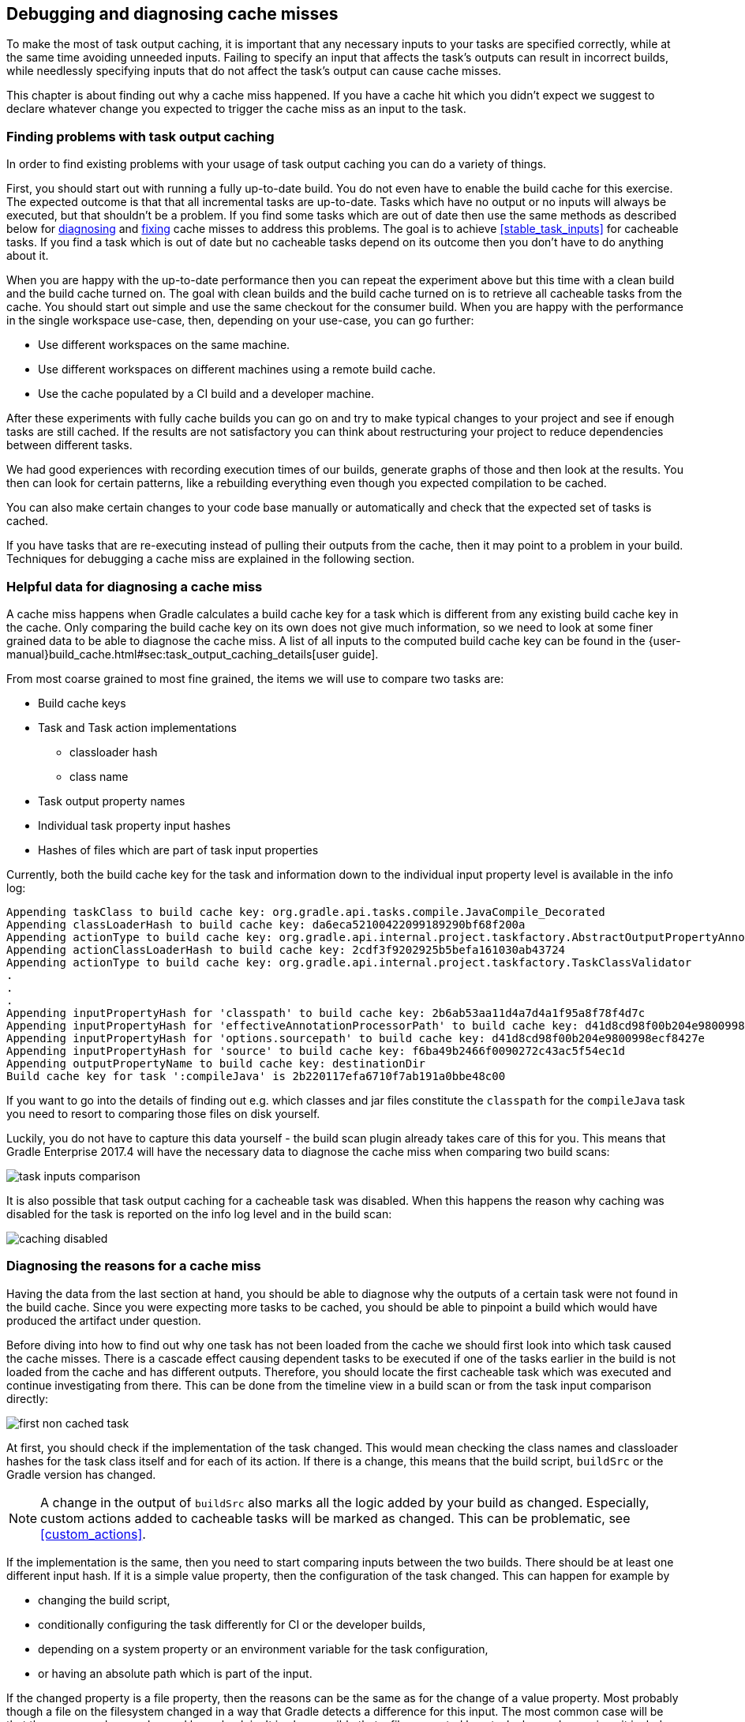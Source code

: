 == Debugging and diagnosing cache misses

To make the most of task output caching, it is important that any necessary inputs to your tasks are specified correctly, while at the same time avoiding unneeded inputs.
Failing to specify an input that affects the task's outputs can result in incorrect builds, while needlessly specifying inputs that do not affect the task's output can cause cache misses.

This chapter is about finding out why a cache miss happened.
If you have a cache hit which you didn't expect we suggest to declare whatever change you expected to trigger the cache miss as an input to the task.

[[finding_problems,"Finding problems with task output caching"]]
=== Finding problems with task output caching

In order to find existing problems with your usage of task output caching you can do a variety of things.

First, you should start out with running a fully up-to-date build.
You do not even have to enable the build cache for this exercise.
The expected outcome is that that all incremental tasks are up-to-date.
Tasks which have no output or no inputs will always be executed, but that shouldn't be a problem.
If you find some tasks which are out of date then use the same methods as described below for <<diagnosing_cache_miss,diagnosing>> and <<common-problems,fixing>> cache misses to address this problems.
The goal is to achieve <<stable_task_inputs>> for cacheable tasks.
If you find a task which is out of date but no cacheable tasks depend on its outcome then you don't have to do anything about it.

When you are happy with the up-to-date performance then you can repeat the experiment above but this time with a clean build and the build cache turned on.
The goal with clean builds and the build cache turned on is to retrieve all cacheable tasks from the cache.
You should start out simple and use the same checkout for the consumer build.
When you are happy with the performance in the single workspace use-case, then, depending on your use-case, you can go further:

- Use different workspaces on the same machine.
- Use different workspaces on different machines using a remote build cache.
- Use the cache populated by a CI build and a developer machine.

After these experiments with fully cache builds you can go on and try to make typical changes to your project and see if enough tasks are still cached.
If the results are not satisfactory you can think about restructuring your project to reduce dependencies between different tasks.

We had good experiences with recording execution times of our builds, generate graphs of those and then look at the results.
You then can look for certain patterns, like a rebuilding everything even though you expected compilation to be cached.

You can also make certain changes to your code base manually or automatically and check that the expected set of tasks is cached.

If you have tasks that are re-executing instead of pulling their outputs from the cache, then it may point to a problem in your build.
Techniques for debugging a cache miss are explained in the following section.

=== Helpful data for diagnosing a cache miss

A cache miss happens when Gradle calculates a build cache key for a task which is different from any existing build cache key in the cache.
Only comparing the build cache key on its own does not give much information, so we need to look at some finer grained data to be able to diagnose the cache miss.
A list of all inputs to the computed build cache key can be found in the {user-manual}build_cache.html#sec:task_output_caching_details[user guide].

From most coarse grained to most fine grained, the items we will use to compare two tasks are:

* Build cache keys
* Task and Task action implementations
** classloader hash
** class name
* Task output property names
* Individual task property input hashes
* Hashes of files which are part of task input properties

Currently, both the build cache key for the task and information down to the individual input property level is available in the info log:

[listing]
----
Appending taskClass to build cache key: org.gradle.api.tasks.compile.JavaCompile_Decorated
Appending classLoaderHash to build cache key: da6eca52100422099189290bf68f200a
Appending actionType to build cache key: org.gradle.api.internal.project.taskfactory.AbstractOutputPropertyAnnotationHandler$2$1
Appending actionClassLoaderHash to build cache key: 2cdf3f9202925b5befa161030ab43724
Appending actionType to build cache key: org.gradle.api.internal.project.taskfactory.TaskClassValidator
.
.
.
Appending inputPropertyHash for 'classpath' to build cache key: 2b6ab53aa11d4a7d4a1f95a8f78f4d7c
Appending inputPropertyHash for 'effectiveAnnotationProcessorPath' to build cache key: d41d8cd98f00b204e9800998ecf8427e
Appending inputPropertyHash for 'options.sourcepath' to build cache key: d41d8cd98f00b204e9800998ecf8427e
Appending inputPropertyHash for 'source' to build cache key: f6ba49b2466f0090272c43ac5f54ec1d
Appending outputPropertyName to build cache key: destinationDir
Build cache key for task ':compileJava' is 2b220117efa6710f7ab191a0bbe48c00
----

If you want to go into the details of finding out e.g. which classes and jar files constitute the `classpath` for the `compileJava`
task you need to resort to comparing those files on disk yourself.

Luckily, you do not have to capture this data yourself - the build scan plugin already takes care of this for you.
This means that Gradle Enterprise 2017.4 will have the necessary data to diagnose the cache miss when comparing two build scans:

[.screenshot]
image::task-inputs-comparison.png[]

It is also possible that task output caching for a cacheable task was disabled.
When this happens the reason why caching was disabled for the task is reported on the info log level and in the build scan:

[.screenshot]
image::caching-disabled.png[]

[[diagnosing_cache_miss,"Diagnosing the reasons for a cache miss"]]
=== Diagnosing the reasons for a cache miss

Having the data from the last section at hand, you should be able to diagnose why the outputs of a certain task were not found in the build cache.
Since you were expecting more tasks to be cached, you should be able to pinpoint a build which would have produced the artifact under question.

Before diving into how to find out why one task has not been loaded from the cache we should first look into which task caused the cache misses.
There is a cascade effect causing dependent tasks to be executed if one of the tasks earlier in the build is not loaded from the cache and has different outputs.
Therefore, you should locate the first cacheable task which was executed and continue investigating from there.
This can be done from the timeline view in a build scan or from the task input comparison directly:

[.screenshot]
image::first-non-cached-task.png[]

At first, you should check if the implementation of the task changed. This would mean checking the class names and classloader hashes
for the task class itself and for each of its action. If there is a change, this means that the build script, `buildSrc` or the Gradle version has changed.

[NOTE]
====
A change in the output of `buildSrc` also marks all the logic added by your build as changed.
Especially, custom actions added to cacheable tasks will be marked as changed.
This can be problematic, see <<custom_actions>>.
====

If the implementation is the same, then you need to start comparing inputs between the two builds.
There should be at least one different input hash. If it is a simple value property, then the configuration of the task changed.
This can happen for example by

 * changing the build script,
 * conditionally configuring the task differently for CI or the developer builds,
 * depending on a system property or an environment variable for the task configuration,
 * or having an absolute path which is part of the input.

If the changed property is a file property, then the reasons can be the same as for the change of a value property.
Most probably though a file on the filesystem changed in a way that Gradle detects a difference for this input.
The most common case will be that the source code was changed by a check in.
It is also possible that a file generated by a task changed, e.g. since it includes a timestamp.
As described in <<java_version_tracking>>, the Java version can also influence the output of the Java compiler.
If you did not expect the file to be an input to the task, then it is possible that you should alter the configuration of the task to not include it.
For example, having your integration test configuration including all the unit test classes as a dependency has the effect that all integration tests
are re-executed when a unit test changes.
Another option is that the task tracks absolute paths instead of relative paths and the location of the project directory changed on disk.

=== Example

We will walk you through the process of diagnosing a cache miss.
Let's say we have build `A` and build `B` and we expected all the test tasks for a sub-project `sub1` to be cached in build `B` since only a unit test for another sub-project `sub2` changed.
Instead, all the tests for the sub-project have been executed.
Since we have the cascading effect when we have cache misses, we need to find the task which caused the caching chain to fail.
This can easily be done by filtering for all cacheable tasks which have been executed and then select the first one.
In our case, it turns out that the tests for the sub-project `internal-testing` were executed even though there was no code change to this project.
We start the input property comparison in Gradle Enterprise and see that the property `classpath` changed. This means that some file on the runtime classpath actually did change.
Looking deeper into this, we actually see that the inputs for the task `processResources` changed in that project, too.
Finally, we find this in our build file:

[source,groovy]
----
task currentVersionInfo() {
    doLast {
        def properties = new Properties()
        properties.latestMilestone = version
        properties.store(new File(generatedResourcesDir, "currentVersion.properties"))
    }
}

sourceSets.main.output.dir generatedResourcesDir, builtBy: currentVersionInfo
----

Since properties files stored by Java's `Properties.store` method contain a timestamp, this will cause a change to the runtime classpath every time the build runs.
In order to solve this problem see <<volatile_outputs>> or use <<normalization,input normalization>>.

[NOTE]
====
The compile classpath is not affected since compile avoidance ignores non-class files on the classpath.
====
